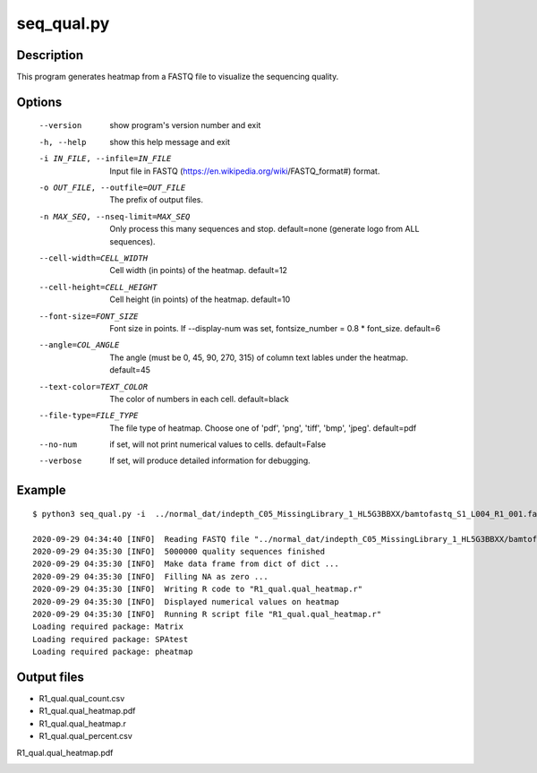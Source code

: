 seq_qual.py
===========

Description
------------

This program generates heatmap from a FASTQ file to visualize the sequencing quality.



Options
-------

  --version             show program's version number and exit
  -h, --help            show this help message and exit
  -i IN_FILE, --infile=IN_FILE
                        Input file in FASTQ
                        (https://en.wikipedia.org/wiki/FASTQ_format#) format.
  -o OUT_FILE, --outfile=OUT_FILE
                        The prefix of output files.
  -n MAX_SEQ, --nseq-limit=MAX_SEQ
                        Only process this many sequences and stop.
                        default=none (generate logo from ALL sequences).
  --cell-width=CELL_WIDTH
                        Cell width (in points) of the heatmap. default=12
  --cell-height=CELL_HEIGHT
                        Cell height (in points) of the heatmap. default=10
  --font-size=FONT_SIZE
                        Font size in points. If --display-num was set,
                        fontsize_number = 0.8 * font_size. default=6
  --angle=COL_ANGLE     The angle (must be 0, 45, 90, 270, 315) of column text
                        lables under the heatmap. default=45
  --text-color=TEXT_COLOR
                        The color of numbers in each cell. default=black
  --file-type=FILE_TYPE
                        The file type of heatmap. Choose one of 'pdf', 'png',
                        'tiff', 'bmp', 'jpeg'. default=pdf
  --no-num              if set, will not print numerical values to cells.
                        default=False
  --verbose             If set, will produce detailed information for
                        debugging.                        


Example
-------

::
 
 
 $ python3 seq_qual.py -i  ../normal_dat/indepth_C05_MissingLibrary_1_HL5G3BBXX/bamtofastq_S1_L004_R1_001.fastq.gz -n  5000000 -o R1_qual
 
 2020-09-29 04:34:40 [INFO]  Reading FASTQ file "../normal_dat/indepth_C05_MissingLibrary_1_HL5G3BBXX/bamtofastq_S1_L004_R1_001.fastq.gz" ...
 2020-09-29 04:35:30 [INFO]  5000000 quality sequences finished
 2020-09-29 04:35:30 [INFO]  Make data frame from dict of dict ...
 2020-09-29 04:35:30 [INFO]  Filling NA as zero ...
 2020-09-29 04:35:30 [INFO]  Writing R code to "R1_qual.qual_heatmap.r"
 2020-09-29 04:35:30 [INFO]  Displayed numerical values on heatmap
 2020-09-29 04:35:30 [INFO]  Running R script file "R1_qual.qual_heatmap.r"
 Loading required package: Matrix
 Loading required package: SPAtest
 Loading required package: pheatmap


Output files
-------------

- R1_qual.qual_count.csv
- R1_qual.qual_heatmap.pdf
- R1_qual.qual_heatmap.r
- R1_qual.qual_percent.csv



R1_qual.qual_heatmap.pdf

.. image:: ../_static/R1_qual.qual_heatmap.png
   :height: 250 px
   :width: 900 px
   :scale: 100 %     

